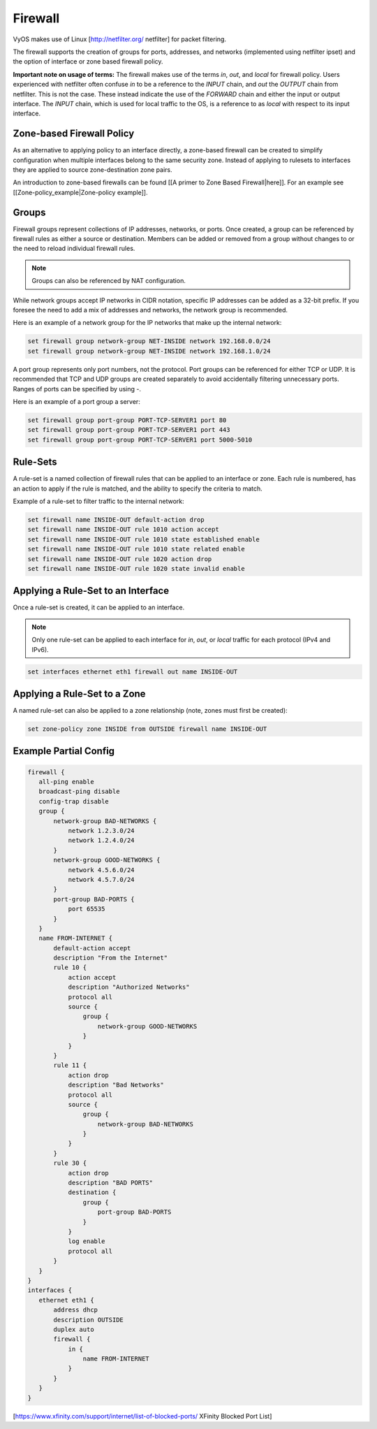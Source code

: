 .. _firewall:

Firewall
========

VyOS makes use of Linux [http://netfilter.org/ netfilter] for packet filtering.

The firewall supports the creation of groups for ports, addresses, and networks
(implemented using netfilter ipset) and the option of interface or zone based
firewall policy.

**Important note on usage of terms:** The firewall makes use of the terms
`in`, `out`, and `local` for firewall policy. Users experienced with netfilter
often confuse `in` to be a reference to the `INPUT` chain, and `out` the
`OUTPUT` chain from netfilter. This is not the case. These instead indicate the
use of the `FORWARD` chain and either the input or output interface. The
`INPUT` chain, which is used for local traffic to the OS, is a reference to
as `local` with respect to its input interface.

Zone-based Firewall Policy
--------------------------

As an alternative to applying policy to an interface directly, a zone-based
firewall can be created to simplify configuration when multiple interfaces
belong to the same security zone. Instead of applying to rulesets to interfaces
they are applied to source zone-destination zone pairs.

An introduction to zone-based firewalls can be found [[A primer to Zone Based
Firewall|here]]. For an example see [[Zone-policy_example|Zone-policy example]].

Groups
------

Firewall groups represent collections of IP addresses, networks, or ports. Once
created, a group can be referenced by firewall rules as either a source or
destination. Members can be added or removed from a group without changes to
or the need to reload individual firewall rules.

.. note:: Groups can also be referenced by NAT configuration.

While network groups accept IP networks in CIDR notation, specific IP addresses
can be added as a 32-bit prefix. If you foresee the need to add a mix of
addresses and networks, the network group is recommended.

Here is an example of a network group for the IP networks that make up the
internal network:

.. code-block:: sh

  set firewall group network-group NET-INSIDE network 192.168.0.0/24
  set firewall group network-group NET-INSIDE network 192.168.1.0/24

A port group represents only port numbers, not the protocol. Port groups can
be referenced for either TCP or UDP. It is recommended that TCP and UDP groups
are created separately to avoid accidentally filtering unnecessary ports.
Ranges of ports can be specified by using `-`.

Here is an example of a port group a server:

.. code-block:: sh

  set firewall group port-group PORT-TCP-SERVER1 port 80
  set firewall group port-group PORT-TCP-SERVER1 port 443
  set firewall group port-group PORT-TCP-SERVER1 port 5000-5010

Rule-Sets
---------

A rule-set is a named collection of firewall rules that can be applied to an
interface or zone. Each rule is numbered, has an action to apply if the rule
is matched, and the ability to specify the criteria to match.

Example of a rule-set to filter traffic to the internal network:

.. code-block:: sh

  set firewall name INSIDE-OUT default-action drop
  set firewall name INSIDE-OUT rule 1010 action accept
  set firewall name INSIDE-OUT rule 1010 state established enable
  set firewall name INSIDE-OUT rule 1010 state related enable
  set firewall name INSIDE-OUT rule 1020 action drop
  set firewall name INSIDE-OUT rule 1020 state invalid enable

Applying a Rule-Set to an Interface
-----------------------------------

Once a rule-set is created, it can be applied to an interface.

.. note:: Only one rule-set can be applied to each interface for `in`, `out`,
   or `local` traffic for each protocol (IPv4 and IPv6).

.. code-block:: sh

  set interfaces ethernet eth1 firewall out name INSIDE-OUT

Applying a Rule-Set to a Zone
-----------------------------

A named rule-set can also be applied to a zone relationship (note, zones must
first be created):

.. code-block:: sh

  set zone-policy zone INSIDE from OUTSIDE firewall name INSIDE-OUT

Example Partial Config
----------------------

.. code-block:: sh

  firewall {
     all-ping enable
     broadcast-ping disable
     config-trap disable
     group {
         network-group BAD-NETWORKS {
             network 1.2.3.0/24
             network 1.2.4.0/24
         }
         network-group GOOD-NETWORKS {
             network 4.5.6.0/24
             network 4.5.7.0/24
         }
         port-group BAD-PORTS {
             port 65535
         }
     }
     name FROM-INTERNET {
         default-action accept
         description "From the Internet"
         rule 10 {
             action accept
             description "Authorized Networks"
             protocol all
             source {
                 group {
                     network-group GOOD-NETWORKS
                 }
             }
         }
         rule 11 {
             action drop
             description "Bad Networks"
             protocol all
             source {
                 group {
                     network-group BAD-NETWORKS
                 }
             }
         }
         rule 30 {
             action drop
             description "BAD PORTS"
             destination {
                 group {
                     port-group BAD-PORTS
                 }
             }
             log enable
             protocol all
         }
     }
  }
  interfaces {
     ethernet eth1 {
         address dhcp
         description OUTSIDE
         duplex auto
         firewall {
             in {
                 name FROM-INTERNET
             }
         }
     }
  }

[https://www.xfinity.com/support/internet/list-of-blocked-ports/ XFinity Blocked Port List]

